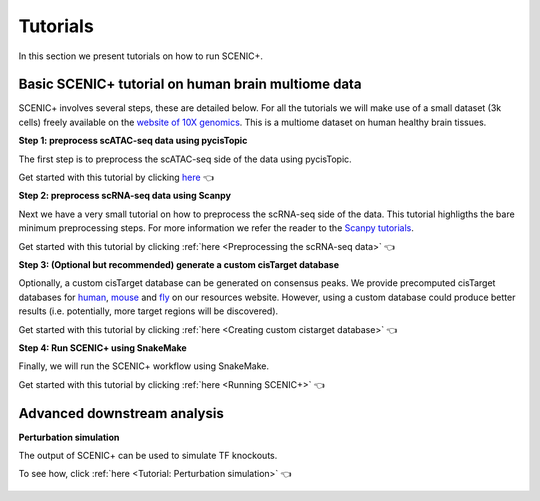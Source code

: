 .. _tutorials:

**********
Tutorials
**********

In this section we present tutorials on how to run SCENIC+.

Basic SCENIC+ tutorial on human brain multiome data
===================================================

SCENIC+ involves several steps, these are detailed below.
For all the tutorials we will make use of a small dataset (3k cells) freely available
on the `website of 10X genomics <https://www.10xgenomics.com/datasets/frozen-human-healthy-brain-tissue-3-k-1-standard-1-0-0>`_.
This is a multiome dataset on human healthy brain tissues.

**Step 1: preprocess scATAC-seq data using pycisTopic**

The first step is to preprocess the scATAC-seq side of the data using pycisTopic.

Get started with this tutorial by clicking `here <https://pycistopic.readthedocs.io/en/latest/notebooks/human_cerebellum.html>`_ 👈

**Step 2: preprocess scRNA-seq data using Scanpy**

Next we have a very small tutorial on how to preprocess the scRNA-seq side of the data.
This tutorial highligths the bare minimum preprocessing steps. For more information 
we refer the reader to the `Scanpy tutorials <https://scanpy.readthedocs.io/en/stable/tutorials.html>`_.

Get started with this tutorial by clicking :ref:`here <Preprocessing the scRNA-seq data>` 👈

**Step 3: (Optional but recommended) generate a custom cisTarget database**

Optionally, a custom cisTarget database can be generated on consensus peaks.
We provide precomputed cisTarget databases for `human <https://resources.aertslab.org/cistarget/databases/homo_sapiens/hg38/screen/mc_v10_clust/region_based/>`_, 
`mouse <https://resources.aertslab.org/cistarget/databases/mus_musculus/mm10/screen/mc_v10_clust/region_based/>`_ and `fly <https://resources.aertslab.org/cistarget/databases/drosophila_melanogaster/dm6/flybase_r6.02/mc_v10_clust/region_based/>`_ on our resources website. However, using a custom database could produce better results (i.e. 
potentially, more target regions will be discovered).

Get started with this tutorial by clicking :ref:`here <Creating custom cistarget database>` 👈

**Step 4: Run SCENIC+ using SnakeMake**

Finally, we will run the SCENIC+ workflow using SnakeMake.

Get started with this tutorial by clicking :ref:`here <Running SCENIC+>` 👈

Advanced downstream analysis
============================

**Perturbation simulation**

The output of SCENIC+ can be used to simulate TF knockouts.

To see how, click :ref:`here <Tutorial: Perturbation simulation>` 👈


   .. toctree::
    :hidden:
    :maxdepth: 3
    
    human_cerebellum_scRNA_pp.ipynb
    human_cerebellum_ctx_db.ipynb
    human_cerebellum.ipynb
    Perturbation_simulation.ipynb



